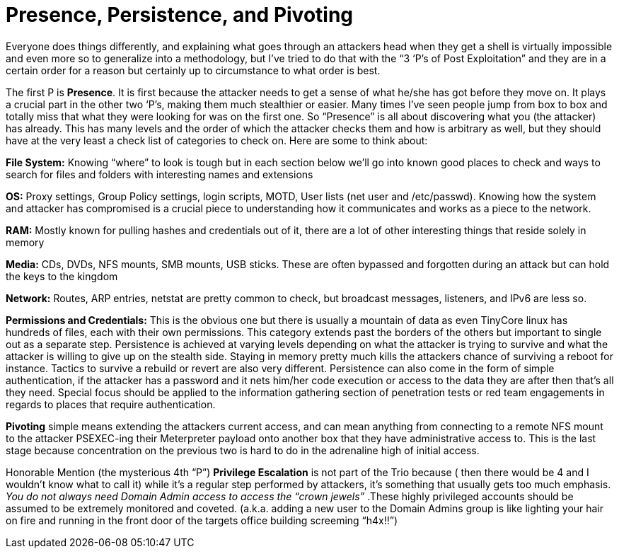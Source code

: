 = Presence, Persistence, and Pivoting
:hp-tags: methodology

Everyone does things differently, and explaining what goes through an attackers head when they get a shell is virtually impossible and even more so to generalize into a methodology, but I’ve tried to do that with the “3 ‘P’s of Post Exploitation” and they are in a certain order for a reason but certainly up to circumstance to what order is best.

The first P is **Presence**. It is first because the attacker needs to get a sense of what he/she has got before they move on. It plays a crucial part in the other two ‘P’s, making them much stealthier or easier. Many times I’ve seen people jump from box to box and totally miss that what they were looking for was on the first one. So “Presence” is all about discovering what you (the attacker) has already. This has many levels and the order of which the attacker checks them and how is arbitrary as well, but they should have at the very least a check list of categories to check on. Here are some to think about:
 
**File System:**  
Knowing “where” to look is tough but in each section below we’ll go into known good places to check and ways to search for files and folders with interesting names and extensions

**OS:**  
Proxy settings, Group Policy settings, login scripts, MOTD, User lists (net user and /etc/passwd). Knowing how the system and attacker has compromised is a crucial piece to understanding how it communicates and works as a piece to the network.

**RAM:**  
Mostly known for pulling hashes and credentials out of it, there are a lot of other interesting things that reside solely in memory

**Media:**  
CDs, DVDs, NFS mounts, SMB mounts, USB sticks. These are often bypassed and forgotten during an attack but can hold the keys to the kingdom

**Network:**  
Routes, ARP entries, netstat are pretty common to check, but broadcast messages, listeners, and IPv6 are less so.

**Permissions and Credentials:**  
This is the obvious one but there is usually a mountain of data as even TinyCore linux has hundreds of files, each with their own permissions. This category extends past the borders of the others but important to single out as a separate step.  
Persistence is achieved at varying levels depending on what the attacker is trying to survive and what the attacker is willing to give up on the stealth side. Staying in memory pretty much kills the attackers chance of surviving a reboot for instance. Tactics to survive a rebuild or revert are also very different. Persistence can also come in the form of simple authentication, if the attacker has a password and it nets him/her code execution or access to the data they are after then that’s all they need. Special focus should be applied to the information gathering section of penetration tests or red team engagements in regards to places that require authentication.

**Pivoting** simple means extending the attackers current access, and can mean anything from connecting to a remote NFS mount to the attacker PSEXEC-ing their Meterpreter payload onto another box that they have administrative access to. This is the last stage because concentration on the previous two is hard to do in the adrenaline high of initial access.

Honorable Mention (the mysterious 4th “P”) **Privilege Escalation** is not part of the Trio because ( then there would be 4 and I wouldn’t know what to call it) while it’s a regular step performed by attackers, it’s something that usually gets too much emphasis. _You do not always need Domain Admin access to access the “crown jewels”_ .These highly privileged accounts should be assumed to be extremely monitored and coveted. (a.k.a. adding a new user to the Domain Admins group is like lighting your hair on fire and running in the front door of the targets office building screeming “h4x!!”)